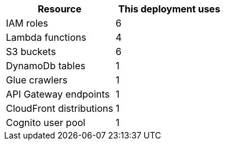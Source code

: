 // Replace the <n> in each row to specify the number of resources used in this deployment. Remove the rows for resources that aren’t used.
|===
|Resource |This deployment uses

// Space needed to maintain table headers
|IAM roles |6
|Lambda functions |4
|S3 buckets |6
|DynamoDb tables |1
|Glue crawlers |1
|API Gateway endpoints |1
|CloudFront distributions |1
|Cognito user pool |1
|===
